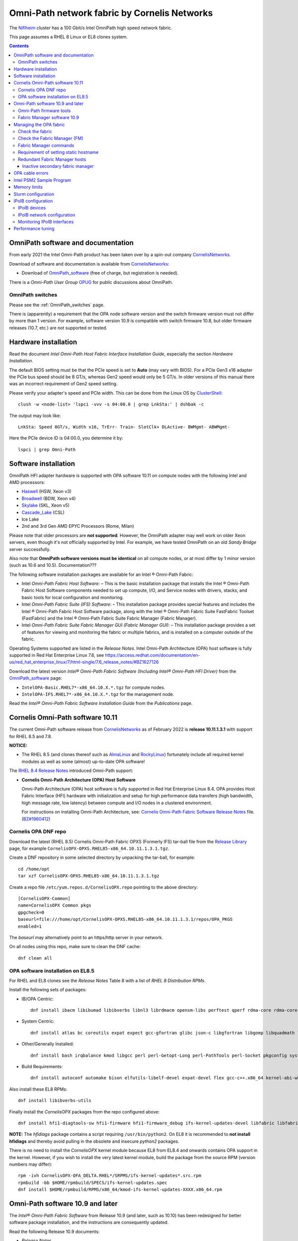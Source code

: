 .. _OmniPath:

=============================================
Omni-Path network fabric by Cornelis Networks
=============================================

The Niflheim_ cluster has a 100 Gbit/s Intel OmniPath high speed network fabric.

This page assumes a RHEL 8 Linux or EL8 clones system.

.. Contents::

.. _systemd: https://en.wikipedia.org/wiki/Systemd
.. _slurm: https://wiki.fysik.dtu.dk/niflheim/SLURM
.. _Niflheim: https://wiki.fysik.dtu.dk/Niflheim_Getting_started/niflheim/

OmniPath software and documentation
===================================

From early 2021 the Intel Omni-Path product has been taken over by a spin-out company CornelisNetworks_.

Download of software and documentation is available from CornelisNetworks_:

* Download of OmniPath_software_ (free of charge, but registration is needed).

There is a *Omni-Path User Group* OPUG_ for public discussions about OmniPath.

.. _OPUG: https://www.psc.edu/user-resources/computing/omni-path-user-group
.. _CornelisNetworks: https://www.cornelisnetworks.com/
.. _OmniPath_software: https://customercenter.cornelisnetworks.com/#/login?returnUrl=%2Fcustomer%2Fassets%2Fsoftware-and-documentation%2Frelease


OmniPath switches
-----------------

Please see the :ref:`OmniPath_switches` page.

There is (apparently) a requirement that the OPA node software version and the switch firmware version must not differ by more than 1 version.
For example, software version 10.9 is compatible with switch firmware 10.8, but older firmware releases (10.7, etc.) are not supported or tested.

Hardware installation
=====================

Read the document *Intel Omni-Path Host Fabric Interface Installation Guide*, especially the section *Hardware Installation*.

The default BIOS setting must be that the PCIe speed is set to **Auto** (may vary with BIOS).
For a PCIe Gen3 x16 adapter the PCIe bus speed should be 8 GT/s, whereas Gen2 speed would only be 5 GT/s.
In older versions of this manual there was an incorrect requirement of Gen2 speed setting.

Please verify your adapter's speed and PCIe width.
This can be done from the Linux OS by ClusterShell_::

  clush -w <node-list> 'lspci -vvv -s 04:00.0 | grep LnkSta:' | dshbak -c

The output may look like::

  LnkSta: Speed 8GT/s, Width x16, TrErr- Train- SlotClk+ DLActive- BWMgmt- ABWMgmt-

Here the PCIe device ID is 04:00.0, you determine it by::

  lspci | grep Omni-Path

.. _ClusterShell: https://clustershell.readthedocs.io/en/latest/intro.html

Software installation
=====================

OmniPath HFI adapter hardware is supported with OPA software 10.11 on compute nodes with the following Intel and AMD processors:

* Haswell_ (HSW, Xeon v3)
* Broadwell_ (BDW, Xeon v4)
* Skylake_ (SKL, Xeon v5)
* Cascade_Lake_ (CSL)
* Ice Lake
* 2nd and 3rd Gen AMD EPYC Processors (Rome, Milan)

Please note that older processors are **not supported**.
However, the OmniPath adapter may well work on older Xeon servers, even though it's not officially supported by Intel.
For example, we have tested OmniPath on an old *Sandy Bridge* server successfully.

Also note that **OmniPath software versions must be identical** on all compute nodes, or at most differ by 1 minor version (such as 10.6 and 10.5).  Documentation???

The following software installation packages are available for an Intel ® Omni-Path Fabric:

* Intel *Omni-Path Fabric Host Software*:
  – This is the basic installation package that installs the Intel ® Omni-Path Fabric Host Software components needed to set up compute, I/O, and Service nodes with drivers, stacks, and basic tools for local configuration and monitoring.

* Intel *Omni-Path Fabric Suite (IFS) Software*:
  – This installation package provides special features and includes the Intel ® Omni-Path Fabric Host Software package, along with the Intel ® Omni-Path Fabric Suite FastFabric Toolset (FastFabric) and the Intel ® Omni-Path Fabric Suite Fabric Manager (Fabric Manager).

* Intel *Omni-Path Fabric Suite Fabric Manager GUI (Fabric Manager GUI)*:
  – This installation package provides a set of features for viewing and monitoring the fabric or multiple fabrics, and is installed on a computer outside of the fabric.

Operating Systems supported are listed in the *Release Notes*.
Intel Omni-Path Architecture (OPA) host software is fully supported in Red Hat Enterprise Linux 7.6, see 
https://access.redhat.com/documentation/en-us/red_hat_enterprise_linux/7/html-single/7.6_release_notes/#BZ1627126

.. _Haswell: https://en.wikichip.org/wiki/intel/microarchitectures/haswell_(client)
.. _Broadwell: https://en.wikichip.org/wiki/intel/microarchitectures/broadwell_(client)
.. _Skylake: https://en.wikichip.org/wiki/intel/microarchitectures/skylake_(server)
.. _Cascade_Lake: https://en.wikichip.org/wiki/intel/microarchitectures/cascade_lake

Download the latest version *Intel® Omni-Path Fabric Software (Including Intel® Omni-Path HFI Driver)* from the OmniPath_software_ page:

* ``IntelOPA-Basic.RHEL7*-x86_64.10.X.*.tgz`` for compute nodes.
* ``IntelOPA-IFS.RHEL7*-x86_64.10.X.*.tgz`` for the management node.

Read the *Intel® Omni-Path Fabric Software Installation Guide* from the *Publications* page.

Cornelis Omni-Path software 10.11
=================================

The current Omni-Path software release from CornelisNetworks_ as of February 2022 is **release 10.11.1.3.1** with support for RHEL 8.5 and 7.8.


**NOTICE:** 

* The RHEL 8.5 (and clones thereof such as AlmaLinux_ and RockyLinux_) fortunately include all required kernel modules as well as some (almost) up-to-date OPA software!

The `RHEL 8.4 Release Notes <https://access.redhat.com/documentation/en-us/red_hat_enterprise_linux/8/html-single/8.4_release_notes/index>`_
introduced Omni-Path support:

* **Cornelis Omni-Path Architecture (OPA) Host Software**

  Omni-Path Architecture (OPA) host software is fully supported in Red Hat Enterprise Linux 8.4. OPA provides Host Fabric Interface (HFI) hardware with initialization and setup for high performance data transfers (high bandwidth, high message rate, low latency) between compute and I/O nodes in a clustered environment.

  For instructions on installing Omni-Path Architecture, see: `Cornelis Omni-Path Fabric Software Release Notes <https://customercenter.cornelisnetworks.com/#/customer/assets/download/213>`_ file.
  (`BZ#1960412 <https://bugzilla.redhat.com/show_bug.cgi?id=1960412>`_) 

Cornelis OPA DNF repo
---------------------

Download the latest (RHEL 8.5) Cornelis Omni-Path Fabric OPXS (Formerly IFS) tar-ball file from the `Release Library <https://customercenter.cornelisnetworks.com/#/customer/assets/software-and-documentation/release>`_ page,
for example ``CornelisOPX-OPXS.RHEL85-x86_64.10.11.1.3.1.tgz``.

Create a DNF repository in some selected directory by unpacking the tar-ball, for example::

  cd /home/opt
  tar xzf CornelisOPX-OPXS.RHEL85-x86_64.10.11.1.3.1.tgz

Create a repo file ``/etc/yum.repos.d/CornelisOPX.repo`` pointing to the above directory::

  [CornelisOPX-Common]
  name=CornelisOPX Common pkgs
  gpgcheck=0
  baseurl=file:///home/opt/CornelisOPX-OPXS.RHEL85-x86_64.10.11.1.3.1/repos/OPA_PKGS
  enabled=1

The *baseurl* may alternatively point to an https/http server in your network.

On all nodes using this repo, make sure to clean the DNF cache::

  dnf clean all

OPA software installation on EL8.5
----------------------------------

For RHEL and EL8 clones see the *Release Notes* Table 8 with a list of *RHEL 8 Distribution RPMs*.

Install the following sets of packages:

* IB/OPA Centric::

    dnf install ibacm libibumad libibverbs libnl3 librdmacm opensm-libs perftest qperf rdma-core rdma-core-devel

* System Centric::

    dnf install atlas bc coreutils expat expect gcc-gfortran glibc json-c libgfortran libgomp libquadmath libstdc++ libstdc++-devel ncurses-compat-libs

* Other/Generally Installed::

    dnf install bash irqbalance kmod libgcc perl perl-Getopt-Long perl-PathTools perl-Socket pkgconfig systemd systemd-libs kernel-modules-extra

* Build Requirements::

    dnf install autoconf automake bison elfutils-libelf-devel expat-devel flex gcc-c++.x86_64 kernel-abi-whitelists kernel-rpm-macros libnl3-devel libpfm libtool libuuid-devel ncurses-devel numactl-devel opensm-libs openssl-devel tcl-devel

Also install these EL8 RPMs::

  dnf install libibverbs-utils 

Finally install the *CornelisOPX* packages from the repo configured above::

  dnf install hfi1-diagtools-sw hfi1-firmware hfi1-firmware_debug ifs-kernel-updates-devel libfabric libfabric-devel libfabric-psm2 libfabric-verbs libpsm2 libpsm2-compat libpsm2-devel opa-address-resolution opa-basic-tools opaconfig opa-libopamgt opa-libopamgt-devel opa-scripts opa-fastfabric opa-fm

**NOTE:** The *hfidiags* package contains a script requiring ``/usr/bin/python2``.
On EL8 it is recommended to **not install hfidiags** and thereby avoid pulling in the obsolete and insecure *python2* packages.

There is no need to install the *CornelisOPX* kernel module because EL8 from EL8.4 and onwards contains OPA support in the kernel.
However, if you wish to install the very latest kernel module, build the package from the source RPM (version numbers may differ)::

  rpm -ivh CornelisOPX-OFA_DELTA.RHEL*/SRPMS/ifs-kernel-updates*.src.rpm
  rpmbuild -bb $HOME/rpmbuild/SPECS/ifs-kernel-updates.spec
  dnf install $HOME/rpmbuild/RPMS/x86_64/kmod-ifs-kernel-updates-XXXX.x86_64.rpm

.. _AlmaLinux: https://almalinux.org/
.. _RockyLinux: https://rockylinux.org/

Omni-Path software 10.9 and later
=================================

The *Intel® Omni-Path Fabric Software* from Release 10.9 (and later, such as 10.10) has been redesigned for better software package installation,
and the instructions are consequently updated.

Read the following Release 10.9 documents:

* *Release Notes*
* *Omni-Path Fabric Software Installation Guide*

For RHEL 8 some base OS prerequisite packages must be installed on login and compute nodes, 
see *Intel ® Omni-Path Software Release Notes* section *OS RPMs Installation Prerequisites*.
The package list differs slightly with OS version.

For RHEL 8 and EL8 clones see Table 10 *RHEL* 8.x Distribution RPMs*.

Install the following sets of packages:

* IB/OPA Centric::

    dnf install ibacm libibumad libibverbs libnl3 librdmacm opensm-libs perftest qperf rdma-core rdma-core-devel

* System Centric::

    dnf install atlas bc coreutils expat expect gcc-gfortran glibc json-c libgfortran libgomp libquadmath libstdc++ libstdc++-devel ncurses-compat-libs

* Other/Generally Installed::

    dnf install bash irqbalance kmod libgcc perl perl-Getopt-Long perl-PathTools perl-Socket pkgconfig systemd systemd-libs kernel-modules-extra

  **NOTE:** The *hfidiags* package contains a script requiring ``/usr/bin/python2``.
  On EL8 it is recommended to **not install hfidiags** and thereby avoid pulling in the obsolete *python2* packages.

* Build Requirements::

    dnf install autoconf automake bison elfutils-libelf-devel expat-devel flex gcc-c++.x86_64 kernel-abi-whitelists kernel-rpm-macros libnl3-devel libpfm libtool libuuid-devel ncurses-devel numactl-devel opensm-libs openssl-devel tcl-devel

**WARNING:** The running kernel version must also be identical to the **newest kernel and kernel-devel RPMs** installed on the system!

It is therefore strongly recommended **NOT** to update the kernel and kernel-devel RPMs until after the OPA software installation.
The **kernel-devel** RPM must be installed during OS installation and must correspond to the running kernel during installation.

.. _OpenMPI: https://www.open-mpi.org/

Omni-Path firmware tools
------------------------

The Intel® Omni-Path firmware_tools_ package under the downloads of
*Intel® Omni-Path Unified Extensible Firmware Interface (UEFI) Firmware* contains an RPM package::

  dnf install hfi1-firmware-tools-10.9.2.0-3.x86_64.rpm

which contains a utility which can query versions of files stored in the HFI adapter EPROM::

  hfi1_eprom -V

Usage of this command is documented in chapter 5 of the *Intel® Omni-Path Fabric Software Installation Guide*.

It may be necessary to update the UEFI firmware using this command::

  hfi1_eprom -d all -u /usr/share/opa/bios_images/*

where the *bios_images* have been installed by the *hfi1-uefi* RPM package.

In addition the *Intel® Omni-Path Thermal Management Module* TMM_Firmware_ should be upgraded.
See *man opatmmtool*.

Install the  TMM_Firmware_ RPM package::

  dnf install hfi1-tmm-10.9.0.0-208.noarch.rpm

This RPM provides the firmware file::

  /lib/firmware/updates/hfi1_smbus.fw

Check the TMM_Firmware_ version by::

  opatmmtool fwversion
  opatmmtool -f /lib/firmware/updates/hfi1_smbus.fw fileversion

Usage of this command is documented in chapter 15 of the *Intel® Omni-Path Fabric Software Installation Guide*.

Firmware upgrade operation::

  opatmmtool -f /lib/firmware/updates/hfi1_smbus.fw update
  opatmmtool reboot    # Non-disruptive
  opatmmtool fwversion

.. _firmware_tools: https://downloadcenter.intel.com/download/28722/Intel-Omni-Path-Unified-Extensible-Firmware-Interface-UEFI-Firmware
.. _TMM_Firmware: https://downloadcenter.intel.com/download/28523/Intel-Omni-Path-Thermal-Management-Module-TMM-Firmware

Fabric Manager software 10.9
----------------------------

The *Intel® Omni-Path Fabric Software Installation Guide* section 4.4 *Install Using Linux* Distribution Software Packages Provided by Intel* states:

* An example of additional software that should be installed on Fabric Manager nodes is shown below::

     opa-fm opa-fm-debuginfo opa-fm-debuginfo opa-debuginfo opa-fastfabric opa-mpi-apps

See also the package list in *Appendix B Intel® OPA Software Components to Packages Mapping*.

It seems that this subset is sufficient for the OPA Fabric Manager::

  dnf install opa-fm opa-fastfabric 

Managing the OPA fabric
=======================

Read the *Intel® Omni-Path Fabric Suite Fabric Manager User Guide*.

Check the fabric
----------------

On each host you can verify the OPA HFI adapter revision by::

  opahfirev

(installed by the *opa-basic-tools* RPM package).

Check the OPA link quality on a list of nodes using ClusterShell_::

  clush -w <node-list>  'opainfo  | grep Link' | dshbak -c

The *opa-fastfabric* RPM package (part of the IFS software package) contains a useful host checking script::

  /usr/share/opa/samples/hostverify.sh    # From OPA software version 10.7

You may copy this from an IFS host to other hosts and run it.
To see available options run::

  hostverify.sh --help

Check the Fabric Manager (FM)
-----------------------------

The *OPA FM* Fabric Manager was installed above on the Manager node.
Manage the ``opafm`` service by::

  systemctl status opafm 
  systemctl enable opafm 
  systemctl start opafm 
  systemctl restart opafm 
  systemctl stop opafm 

The ``/usr/lib/opa-fm/bin/opafmctrl`` allows the user to manage the instances of the FM that are running after the ``opafm`` service has been started.

The *OPA FM* configuration file is ``/etc/opa-fm/opafm.xml``.
Other OPA configuration files are in ``/etc/sysconfig/opa/``.

Fabric Manager commands
-----------------------

See chapter 8 of the FM user guide.  Install the software by::

  dnf install opa-fastfabric

Some useful commands are:

* ``opafmconfigcheck``: Parses and verifies the configuration file of a Fabric Manager (FM). Displays debugging and status information.
* ``opafabricinfo``: Provides a brief summary of the components in the fabric.
* ``opatop``: Fabric Performance Monitor menu to display performance, congestion, and error information about a fabric.
* ``opareport``: Provides powerful fabric analysis and reporting capabilities.
* ``opafmcmd``: Executes a command to a specific instance of the Fabric Manager (FM).

The ``opareport`` command displays information about nodes and links in the fabric, see the man-page  or the FM user guide.
For example, to list the *Master Subnet Manager* host in the fabric::

  opareport -F sm

To list also other subnet manager hosts, it is simpler to do::

  opareport | tail

To display link problems::

  opareport -o errors -o slowlinks
  opareport --clear     # Clears the port counters

Requirement of setting static hostname
--------------------------------------

Unfortunately, the OPA driver by default use the hostname ``localhost.localdomain`` in stead of the node name obtained from DHCP.

Any hostname or SM *Name* fields from the ``opareport`` command are obtained as the host's *Static hostname*, which by default is ``localhost.localdomain`` (see ``man hostnamectl`` and the file ``/etc/hostname``).

This is rather inconvenient, so you **must change** the *Static hostname* using the correct hostname using one of these commands::

  hostnamectl set-hostname <hostname>.<domainname>
  hostnamectl set-hostname `hostname`

Then you have to **reboot the system** to reinitialize the OPA driver setup.

Redundant Fabric Manager hosts
------------------------------

You may want to run the FM on two hosts, an active **Master** and an *Standby* **Slave** FM.

The use of Redundant Fabric Manager hosts is described in the *Intel ® Omni-Path Fabric Suite Fabric Manager User Guide* section *4.1 Redundant FMs in a Fabric*.
See especially the section *4.1.2 Master FM Failover*.

The configuration file ``/etc/opa-fm/opafm.xml`` must be consistent on all FM hosts, use the tool ``opafmconfigdiff`` to verify this.

**NOTE:**
All FM hosts must be running the same **exact** same minor version of Omni-Path software.

The FM hosts priority is configured in ``/etc/opa-fm/opafm.xml`` by the parameters::

    <!-- Priority and Elevated Priority control failover for SM, PM. -->
    <!-- Priority is used during initial negotiation, higher Priority wins. -->
    <!-- ElevatedPriority is assumed by winning master, this can prevent -->
    <!-- fallback when previous master comes back on line.  -->
    <Priority>8</Priority> <!-- 0 to 15, higher wins -->
    <ElevatedPriority>15</ElevatedPriority> <!-- 0 to 15, higher wins -->

The *Priority* settings must be:

* For the master set **Priority=8**
* For the slaves set **Priority=1**

There are some points to note in the documentation:

* The first *opafm* service running on a host will be the master.

* When several hosts/switches run *opafm*, an election will decide the master.

* Any switches running a FM instance will have a lower priority and yield to a host-based master.

* If the master's *opafm* is stopped, one of the standby slaves will become the new master after some timeout.

* One can flexibly add and remove *opafm* hosts, as long as there is one host/switch who will be the master.

Check the FM servers by::

  opareport | tail

which should show a status similar to::

  2 Connected SMs in Fabric:
  State       GUID               Name
  Standby     0x00117501010963d1 server2 hfi1_0
  Master      0x0011750101097827 server1 hfi1_0

Inactive secondary fabric manager
.................................

**Note:** The secondary server must have a status of **Standby**, for example::

  $ opareport | tail 
  ...
  2 Connected SMs in Fabric:
  State       GUID               Name
  Standby     0x00117501010963d1 server2 hfi1_0
  Master      0x0011750101097827 server1 hfi1_0


An **Inactive** state indicates an **error condition** which you must resolve.

Typically, this is due to a **version mismatch** between the OPA softwares on the master and standby nodes.
This may occur, for example, if you inadvertently install the OS distro RPM packages in stead of the Intel OPA packages.
Check the OPA FM package versions by::

  rpm -q opa-fm opa-fastfabric

OPA cable errors
================

See https://www.intel.com/content/www/us/en/support/articles/000029514/network-and-io/fabric-products.html

Create a fabric log file::

  opacapture -d 3 <filename>

After the command has completed, attach the tgz file to your troubleshooting case.


Intel PSM2 Sample Program
=========================

To verify the basic functionality of the OmniPath network, copy the *Intel® PSM2 Sample Program* code from the PDF documentation file 
*Intel® Performance Scaled Messaging 2 (PSM2) Programmer’s Guide* in Intel's *End User Publications* web page.
We attach the file psm2-demo.c__ for convenience.

__ attachment:attachments/psm2-demo.c

Make sure the PSM2_ packages have been installed::

  rpm -q libpsm2 libpsm2-devel

and compile the code::

  gcc psm2-demo.c -o psm2-demo -lpsm2

Now run two instances (server and client) on the same or different nodes::

  ./psm2-demo -s  # Server
  ./psm2-demo     # Client

If you get an error, see the *Memory limits* section below.

Memory limits
=============

:ref:`OmniPath` requires all user processes to have **unlimited locked memory**.
For normal users starting a shell, this is configured in ``/etc/security/limits.conf`` by adding the lines::

  * hard memlock unlimited
  * soft memlock unlimited

This file is read by PAM when users log in.
However, system daemons started during the boot process **do not** use ``/etc/security/limits.conf``,
and the correct memory limits must be set inside the daemon startup scripts.
This is especially important for batch job services.

Users may verify the correct locked memory limits by the command::

  # ulimit -l
  unlimited

If the locked memory limit is too low, a rather strange error will be printed by the PSM2_ library::

  PSM2 can't open hfi unit: -1 (err=23)
  PSM2 was unable to open an endpoint. Please make sure that the network link is
  active on the node and the hardware is functioning.
    Error: Failure in initializing endpoint
  hfi_userinit: mmap of rcvhdrq at dabbad0004030000 failed: Resource temporarily unavailable

There will be system syslog messages as well like::

  psm2-demo: (hfi/PSM)[4982]: PSM2 can't open hfi unit: -1 (err=23)
  kernel: cache_from_obj: Wrong slab cache. kmalloc-64(382:step_batch) but object is from kmem_cache_node

In the *libpsm2* source code the error originate from the function ``hfi_userinit()`` in the file ``libpsm2-10.*/opa/opa_proto.c``.

Slurm configuration
===================

MPI jobs and other tasks using the :ref:`OmniPath` fabric must have **unlimited locked memory**, see above.
For ``slurmd`` running under systemd_ the limits are configured in ``/usr/lib/systemd/system/slurmd.service`` as::

  LimitNOFILE=131072
  LimitMEMLOCK=infinity
  LimitSTACK=infinity

Limits defined in ``/etc/security/limits.conf`` or ``/etc/security/limits.d/\*.conf`` are **not** effective for systemd_ services, see https://access.redhat.com/solutions/1257953,
so any limits must be defined in the service file, see ``man systemd.exec``.

To ensure that job tasks running under Slurm_ have this configuration, verify the ``slurmd`` daemon's limits by::

  # grep locked /proc/$(pgrep -u 0 slurmd)/limits
  Max locked memory         unlimited            unlimited            bytes

Also, the ``slurm.conf`` file must have this configuration::

  PropagateResourceLimitsExcept=MEMLOCK

as explained in https://slurm.schedmd.com/faq.html#memlock.

The memory limit error with :ref:`OmniPath` was discussed in `Slurm bug 3363 <https://bugs.schedmd.com/show_bug.cgi?id=3363>`_.

IPoIB configuration
===================

.. _IPoIB: https://tools.ietf.org/html/rfc4392

The role of IPoIB_ is to provide an IP network emulation layer on top of InfiniBand RDMA networks, see Understanding_InfiniBand_and_RDMA_technologies_.

.. _Understanding_InfiniBand_and_RDMA_technologies: https://access.redhat.com/documentation/en-US/Red_Hat_Enterprise_Linux/7/html/Networking_Guide/ch-Configure_InfiniBand_and_RDMA_Networks.html#sec-Understanding_InfiniBand_and_RDMA_technologies

DNS hostnames: For the IPoIB_ convention, append **-opa** to the hostname.

To configure IPoIB_ on RHEL see:

* Configuring_IPoIB_
* Configure_IPoIB_Using_the_command_line_
* Configure_InfiniBand_and_RDMA_Networks_
* Configuring_the_Base_RDMA_Subsystem_

The ``ibstat`` command is still the best way to display adapter information.

.. _Mellanox_OFED: http://www.mellanox.com/content/pages.php?pg=products_dyn&product_family=26
.. _Configuring_IPoIB: https://access.redhat.com/documentation/en-US/Red_Hat_Enterprise_Linux/7/html/Networking_Guide/sec-Configuring_IPoIB.html
.. _Configure_IPoIB_Using_the_command_line: https://access.redhat.com/documentation/en-US/Red_Hat_Enterprise_Linux/7/html/Networking_Guide/sec-Configure_IPoIB_Using_the_command_line.html
.. _Configure_InfiniBand_and_RDMA_Networks: https://access.redhat.com/documentation/en-US/Red_Hat_Enterprise_Linux/7/html/Networking_Guide/ch-Configure_InfiniBand_and_RDMA_Networks.html
.. _Configuring_the_Base_RDMA_Subsystem: https://access.redhat.com/documentation/en-US/Red_Hat_Enterprise_Linux/7/html/Networking_Guide/sec-Configuring_the_Base_RDMA_Subsystem.html
.. _Usage_of_70-persistent-ipoib: https://access.redhat.com/documentation/en-US/Red_Hat_Enterprise_Linux/7/html/Networking_Guide/sec-Configuring_the_Base_RDMA_Subsystem.html#sec-Usage_of_70-persistent-ipoib.rules

You must also configure ``/etc/rdma/rdma.conf`` as shown in Configuring_the_Base_RDMA_Subsystem_.
Suggested parameters (including NFS service) are::

    IPOIB_LOAD=yes
    SRP_LOAD=no
    SRPT_LOAD=no
    ISER_LOAD=no
    ISERT_LOAD=no
    RDS_LOAD=no
    XPRTRDMA_LOAD=yes
    SVCRDMA_LOAD=yes
    FIXUP_MTRR_REGS=no
    ARPTABLE_TUNING=yes

IPoIB devices
-------------

The IPoIB_ network devices must be configured carefully by hand,
since this is not done automatically, and there are no standard device names.

If you use only a single Infiniband adapter and network interface, it will probably be named **ib0**, and you do not necessarily have to perform any device configuration.
Then go to the IPoIB_ network configuration below.

However, if you have:

* Multiple Infiniband and/or OmniPath adapters, 
* Multiple ports per adapter,
* You want to control the device names in stead of the default ib0, ib1 etc.,

then you must configure the Infiniband devices carefully:

* Install the prequisite RPM::

    dnf install infiniband-diags

  and then discover the link/infiniband hardware addresses by::

    ibstat

  You can also get the link/infiniband hardware address of all network interfaces by::

    ip link show 

* Select device names for the IPoIB_ devices, since there doesn't seem to be any naming standard for these (for Ethernet there is a Consistent_Network_Device_Naming_ standard).

  The ``ibstat`` command lists adapter names::

    mlx4_0, mlx4_1 etc. for Mellanox adapters no. 0 and 1.
    hfi1_0, hfi1_1 etc. for Intel OmniPath adapters no. 0 and 1.

  The adapter ports may either be configured for Infiniband or for Ethernet, so it may be reasonable to name the IPoIB_ ports as XXXib0, XXXib1 etc., since there may be several adapters.
  The kernel's internal device names ib0 etc. should **not** be reused in a manual configuration.

  Suggested interface names might be concatenating adapter and port names like::

    mlx4_0ib0
    mlx4_0ib1
    hfi1_0ib0

* Edit the udev_ file ``/etc/udev/rules.d/70-persistent-ipoib.rules`` as explained in Usage_of_70-persistent-ipoib_ using the last 8 bytes of each link/infiniband hardware address.
  An example file may be::

    ACTION=="add", SUBSYSTEM=="net", DRIVERS=="?*", ATTR{type}=="32", ATTR{address}=="?*70:10:6f:ff:ff:a0:74:71", NAME="mlx4_0ib0"
    ACTION=="add", SUBSYSTEM=="net", DRIVERS=="?*", ATTR{type}=="32", ATTR{address}=="?*70:10:6f:ff:ff:a0:74:72", NAME="mlx4_0ib1"
    ACTION=="add", SUBSYSTEM=="net", DRIVERS=="?*", ATTR{type}=="32", ATTR{address}=="?*00:11:75:01:01:7a:ff:df", NAME="hfi1_0ib0"

  It is perfectly possible for OmniPath adapters to coexist with Mellanox adapters in this way.

* You can force the IPoIB_ interfaces to be renamed without performing a reboot by removing the ib_ipoib kernel module and then reloading it as follows::

    rmmod ib_ipoib
    modprobe ib_ipoib

.. _Consistent_Network_Device_Naming: https://access.redhat.com/documentation/en-US/Red_Hat_Enterprise_Linux/7/html/Networking_Guide/ch-Consistent_Network_Device_Naming.html
.. _udev: https://www.kernel.org/pub/linux/utils/kernel/hotplug/udev/udev.html

IPoIB network configuration
---------------------------

When you have set up the Infiniband devices, the next step is to configure the IPoIB_ interfaces:

* See Configure_IPoIB_Using_the_command_line_ about creating *ifcfg* files in ``/etc/sysconfig/network-scripts/``.
  Notice these points:

  - The DEVICE field must match the custom name created in any udev_ renaming rules.
  - The NAME entry need not match the device name. If the GUI connection editor is started, the NAME field is what is used to present a name for this connection to the user.
  - The TYPE field must be InfiniBand in order for InfiniBand options to be processed properly.
  - CONNECTED_MODE is either yes or no, where **yes** will use connected mode and no will use datagram mode for communications, see 
    see https://www.kernel.org/doc/Documentation/infiniband/ipoib.txt.
    The value **yes** should be used for performance reasons.

* An example *ifcfg* file ``ifcfg-OmniPath`` would be::

    NM_CONTROLLED=no
    CONNECTED_MODE=yes
    TYPE=InfiniBand
    BOOTPROTO=none
    IPADDR=10.4.128.107
    PREFIX=16
    DEFROUTE=no
    IPV4_FAILURE_FATAL=yes
    IPV6INIT=no
    NAME=OmniPath
    DEVICE=hfi1_0ib0
    ONBOOT=yes
    MTU=65520

  On EL8 we have used this configuration successfully::

    DEVICE=ib0
    TYPE='InfiniBand'
    BOOTPROTO=static
    IPADDR=10.4.135.3
    ONBOOT=yes
    CONNECTED_MODE=yes
    DEFROUTE=no
    IPV6INIT=no
    MTU=65520
    NETMASK=255.255.0.0
    PREFIX=16
    BROADCAST=10.4.255.255
    NETWORK=10.4.0.0

With the above configurations in place you can restart the network service::

  systemctl restart network

and display all network interfaces::

  ifconfig -a

where the OmniPath and/or Infiniband interfaces should now be shown.

Monitoring IPoIB interfaces
---------------------------

Install these RPMs::

  dnf install libibverbs-utils infiniband-diags

Then you can list available Infiniband-like devices::

  ibv_devices
  ibv_devinfo

and see the device status::

  ibstat

To display the OPA device *ib0* IP address information on a list of nodes::

  clush -w <node-list> '/sbin/ip -4 -o addr show label ib0' | sort 

Performance tuning
==================

Download the manual *Intel® Omni-Path Performance Tuning User Guide*.
See Chapter **2.0 BIOS Settings** about recommended settings, they include:

* CPU power and performance policy = **Performance** or **Balanced performance**.
* Enhanced Intel SpeedStep Technology = **Enabled**.
* Intel Turbo Boost Technology = **Enabled**.
* Intel VT for Directed I/O (VT-d) = **Disabled**.
* CPU C-State  = **Enabled**.
* Processor C3 = **Disabled**.
* Processor C6 = **Enabled**.
* IOU Non-posted Prefetch = **Disabled** (where available).
* Cluster-on-Die = **Disabled**.
* Early Snoop = **Disabled**.
* Home Snoop = **Enabled**.
* NUMA Optimized = **Enabled**.
* MaxPayloadSize = **Auto** or **256B**.
